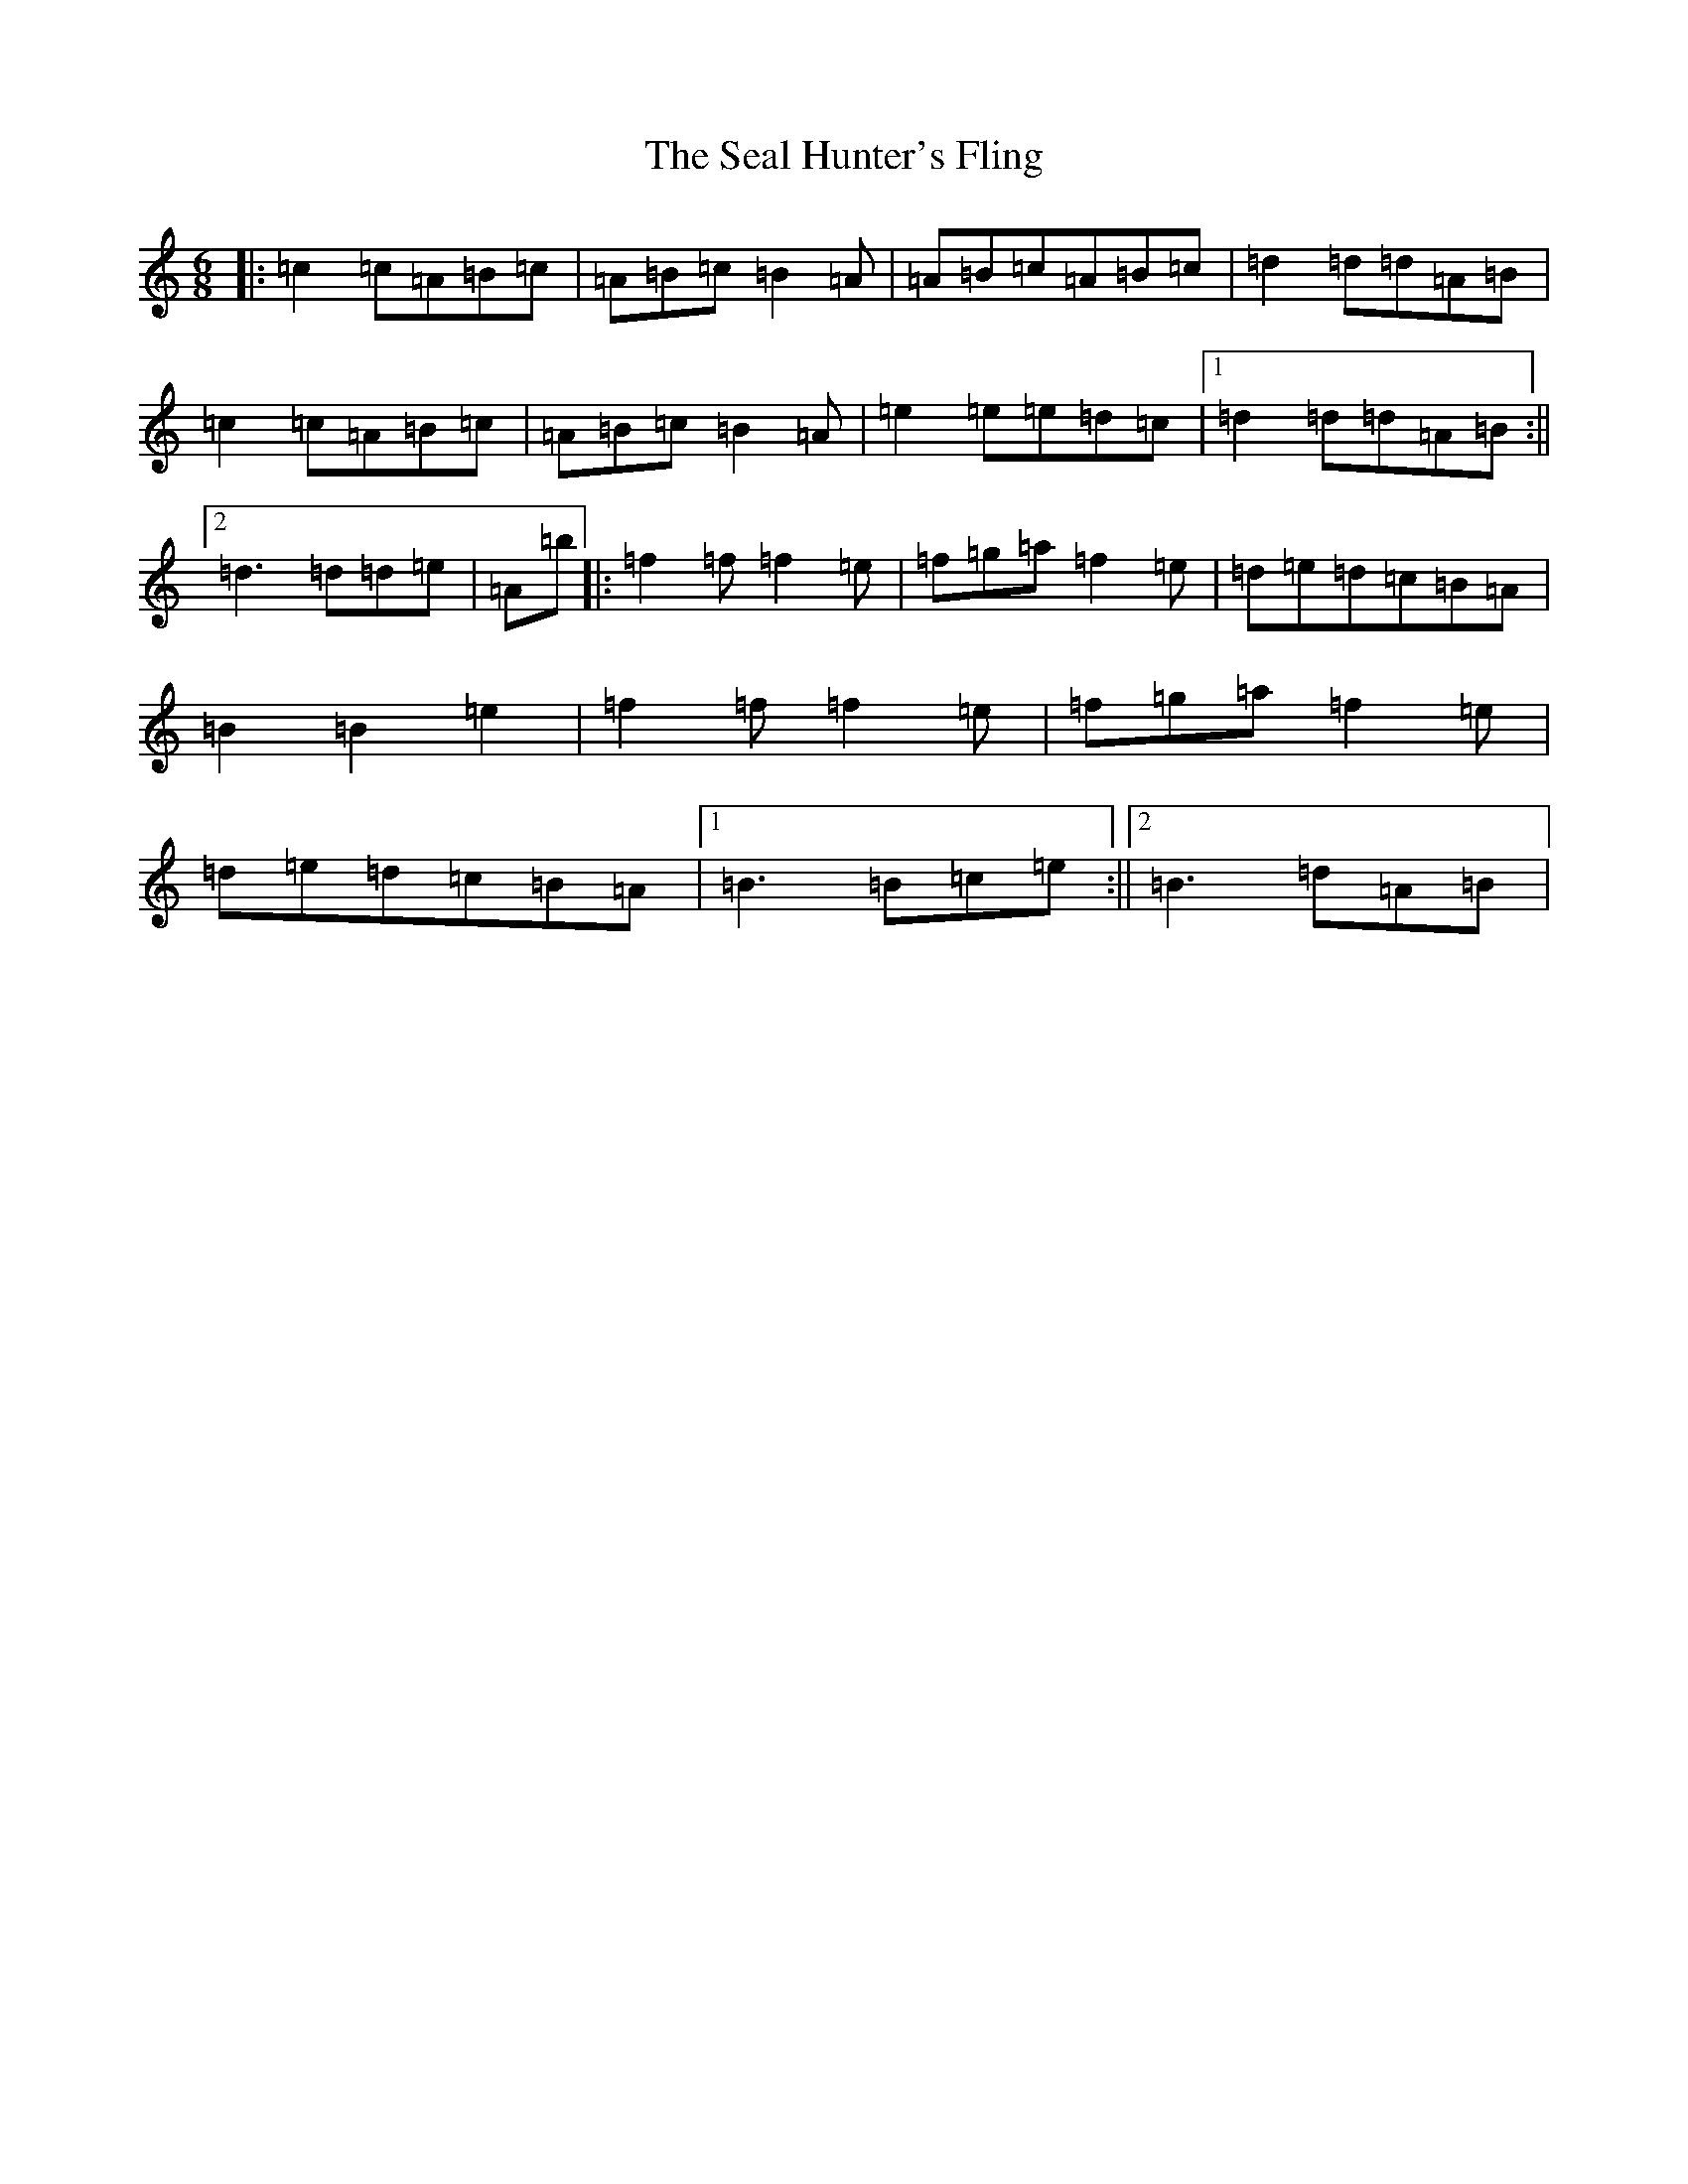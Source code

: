 X: 6022
T: Seal Hunter's Fling, The
S: https://thesession.org/tunes/8705#setting21805
Z: G Major
R: strathspey
M:6/8
L:1/8
K: C Major
|:=c2=c=A=B=c|=A=B=c=B2=A|=A=B=c=A=B=c|=d2=d=d=A=B|=c2=c=A=B=c|=A=B=c=B2=A|=e2=e=e=d=c|1=d2=d=d=A=B:||2=d3=d=d=e|=A=b|:=f2=f=f2=e|=f=g=a=f2=e|=d=e=d=c=B=A|=B2=B2=e2|=f2=f=f2=e|=f=g=a=f2=e|=d=e=d=c=B=A|1=B3=B=c=e:||2=B3=d=A=B|
